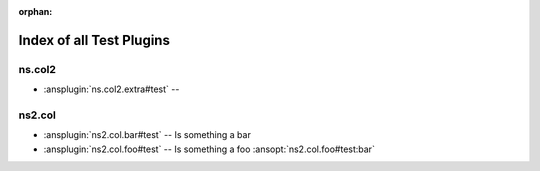 :orphan:

.. meta::
  :antsibull-docs: <ANTSIBULL_DOCS_VERSION>

.. _list_of_test_plugins:

Index of all Test Plugins
=========================

ns.col2
-------

* :ansplugin:`ns.col2.extra#test` --

ns2.col
-------

* :ansplugin:`ns2.col.bar#test` -- Is something a bar
* :ansplugin:`ns2.col.foo#test` -- Is something a foo :ansopt:`ns2.col.foo#test:bar`
